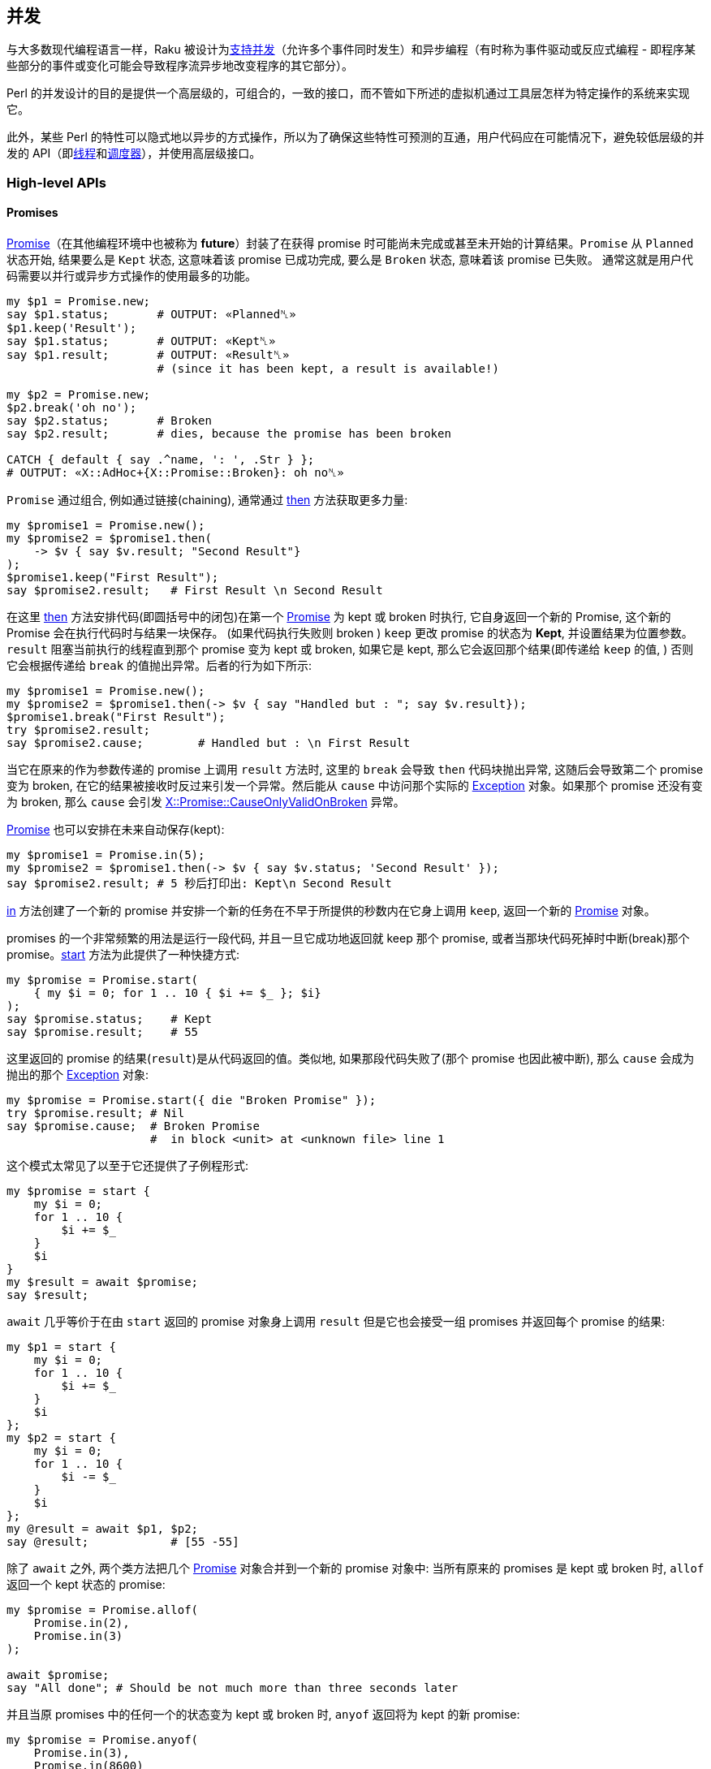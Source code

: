 == 并发

与大多数现代编程语言一样，Raku 被设计为link:https://en.wikipedia.org/wiki/Concurrent_computing[支持并发]（允许多个事件同时发生）和异步编程（有时称为事件驱动或反应式编程 - 即程序某些部分的事件或变化可能会导致程序流异步地改变程序的其它部分）。

Perl 的并发设计的目的是提供一个高层级的，可组合的，一致的接口，而不管如下所述的虚拟机通过工具层怎样为特定操作的系统来实现它。

此外，某些 Perl 的特性可以隐式地以异步的方式操作，所以为了确保这些特性可预测的互通，用户代码应在可能情况下，避免较低层级的并发的 API（即link:https://docs.raku.org/type/Thread[线程]和link:https://docs.raku.org/type/Scheduler[调度器]），并使用高层级接口。


=== High-level APIs

==== Promises

link:https://docs.raku.org/type/Promise[Promise]（在其他编程环境中也被称为 *future*）封装了在获得 promise 时可能尚未完成或甚至未开始的计算结果。`Promise` 从 `Planned` 状态开始, 结果要么是 `Kept` 状态, 这意味着该 promise 已成功完成, 要么是 `Broken` 状态, 意味着该 promise 已失败。 通常这就是用户代码需要以并行或异步方式操作的使用最多的功能。

```raku
my $p1 = Promise.new;
say $p1.status;       # OUTPUT: «Planned␤»
$p1.keep('Result');
say $p1.status;       # OUTPUT: «Kept␤» 
say $p1.result;       # OUTPUT: «Result␤» 
                      # (since it has been kept, a result is available!)

my $p2 = Promise.new;
$p2.break('oh no');
say $p2.status;       # Broken
say $p2.result;       # dies, because the promise has been broken

CATCH { default { say .^name, ': ', .Str } };
# OUTPUT: «X::AdHoc+{X::Promise::Broken}: oh no␤»
```

`Promise` 通过组合, 例如通过链接(chaining), 通常通过 link:https://docs.raku.org/type/Promise#method_then[then] 方法获取更多力量:

```raku
my $promise1 = Promise.new();
my $promise2 = $promise1.then(
    -> $v { say $v.result; "Second Result"}
);
$promise1.keep("First Result");
say $promise2.result;   # First Result \n Second Result
```

在这里 link:https://docs.raku.org/type/Promise#method_then[then] 方法安排代码(即圆括号中的闭包)在第一个 link:https://docs.raku.org/type/Promise[Promise] 为 kept 或 broken 时执行, 它自身返回一个新的 Promise, 这个新的 Promise 会在执行代码时与结果一块保存。 (如果代码执行失败则 broken ) `keep` 更改 promise 的状态为 **Kept**, 并设置结果为位置参数。`result` 阻塞当前执行的线程直到那个 promise 变为 kept 或 broken, 如果它是 kept, 那么它会返回那个结果(即传递给 `keep` 的值, ) 否则它会根据传递给 `break` 的值抛出异常。后者的行为如下所示:

```raku
my $promise1 = Promise.new();
my $promise2 = $promise1.then(-> $v { say "Handled but : "; say $v.result});
$promise1.break("First Result");
try $promise2.result;
say $promise2.cause;        # Handled but : \n First Result
```

当它在原来的作为参数传递的 promise 上调用 `result` 方法时, 这里的 `break` 会导致 `then` 代码块抛出异常, 这随后会导致第二个 promise 变为 broken, 在它的结果被接收时反过来引发一个异常。然后能从 `cause` 中访问那个实际的 link:https://docs.raku.org/type/Exception[Exception] 对象。如果那个 promise 还没有变为 broken, 那么 `cause` 会引发 link:https://docs.raku.org/type/X$COLON$COLONPromise$COLON$COLONCauseOnlyValidOnBroken[X::Promise::CauseOnlyValidOnBroken] 异常。

link:https://docs.raku.org/type/Promise[Promise] 也可以安排在未来自动保存(kept):

```raku
my $promise1 = Promise.in(5);
my $promise2 = $promise1.then(-> $v { say $v.status; 'Second Result' });
say $promise2.result; # 5 秒后打印出: Kept\n Second Result
```

link:https://docs.raku.org/type/Promise#method_in[in] 方法创建了一个新的 promise 并安排一个新的任务在不早于所提供的秒数内在它身上调用 `keep`, 返回一个新的 link:https://docs.raku.org/type/Promise[Promise] 对象。

promises 的一个非常频繁的用法是运行一段代码, 并且一旦它成功地返回就 keep 那个 promise, 或者当那块代码死掉时中断(break)那个 promise。link:https://docs.raku.org/type/Promise#method_start[start] 方法为此提供了一种快捷方式:

```raku
my $promise = Promise.start(
    { my $i = 0; for 1 .. 10 { $i += $_ }; $i}
);
say $promise.status;    # Kept
say $promise.result;    # 55
```

这里返回的 promise 的结果(`result`)是从代码返回的值。类似地, 如果那段代码失败了(那个 promise 也因此被中断), 那么 `cause` 会成为抛出的那个 link:https://docs.raku.org/type/Exception[Exception] 对象:

```raku
my $promise = Promise.start({ die "Broken Promise" });
try $promise.result; # Nil
say $promise.cause;  # Broken Promise
                     #  in block <unit> at <unknown file> line 1
```

这个模式太常见了以至于它还提供了子例程形式:

```raku
my $promise = start {
    my $i = 0;
    for 1 .. 10 {
        $i += $_
    }
    $i
}
my $result = await $promise;
say $result;
```

`await` 几乎等价于在由 `start` 返回的 promise 对象身上调用 `result` 但是它也会接受一组 promises 并返回每个 promise 的结果:

```raku
my $p1 = start {
    my $i = 0;
    for 1 .. 10 {
        $i += $_
    }
    $i
};
my $p2 = start {
    my $i = 0;
    for 1 .. 10 {
        $i -= $_
    }
    $i
};
my @result = await $p1, $p2;
say @result;            # [55 -55]
```

除了 `await` 之外, 两个类方法把几个 link:https://docs.raku.org/type/Promise[Promise] 对象合并到一个新的 promise 对象中: 当所有原来的 promises 是 kept 或 broken 时, `allof` 返回一个 kept 状态的 promise:

```raku
my $promise = Promise.allof(
    Promise.in(2),
    Promise.in(3)
);

await $promise;
say "All done"; # Should be not much more than three seconds later
```

并且当原 promises 中的任何一个的状态变为 kept 或 broken 时, `anyof` 返回将为 kept 的新 promise:

```raku
my $promise = Promise.anyof(
    Promise.in(3),
    Promise.in(8600)
);

await $promise;
say "All done"; # Should be about 3 seconds later
```


不同于 `await`，然而如果不引用原来的 promise, 那么就访问不了原来状态为 kept 的 promise 的结果，因此当任务的完成或其他方面对于消费者来说比实际结果更重要时，或者当通过其它方式收集结果时。 你可能，例如，您可以创建一个依赖的Promise，它会检查每个原始的 promise：

```raku
my @promises;
for 1..5 -> $t {
    push @promises, start {
        sleep $t;
        Bool.pick;
    };
}
say await Promise.allof(@promises).then({ so all(@promises>>.result) });
```

如果所有的 promise 都保持为 True, 那么它会打印 True, 否则会打印 False。

如果你正在创建一个 promise，你打算保持或中断自己，那么在你做之前, 你可能不想要任何可能会收到 promise 以无意（或否则）保持或中断该 promise 的代码。 为了这个目的，就有了方法 link:https://docs.raku.org/type/Promise#method_vow[vow]，它返回一个 link:https://docs.raku.org/type/Vow[Vow] 对象，它成为 promise 能被保留或中断的唯一机制。 如果试图直接保持或断开这个 Promise ，则会抛出 link:https://docs.raku.org/type/X$COLON$COLONPromise$COLON$COLONVowed[X::Promise::Vowed] 异常，只要 `vow` 对象保持私有，那么 promise 的状态就是安全的：

```raku
sub get_promise {
    my $promise = Promise.new;
    my $vow = $promise.vow;
    Promise.in(10).then({$vow.keep});
    $promise;
}

my $promise = get_promise();

# Will throw an exception
# "Access denied to keep/break this Promise; already vowed"
$promise.keep;
```

返回一个将被自动保存或断开的 promise 的方法，如 `in` 或 `start` 将会做到这一点，所以没有必要这样做。

==== Supplies

link:https://docs.raku.org/type/Supply[Supply] 是异步数据流传输机制，其可以以类似于其他编程语言中的"事件"的方式同时由一个或多个消费者消费，并且可以被视为开启"事件驱动"或反应式设计。

最简单的是，Supply 是一个消息流，可以有多个通过方法 `tap` 创建的订阅者，其数据项可以使用 `emit` 放置。

Supply 可以是现场的(`live`)或按需的(`on-demand`)。 现场(`live`)供应就像电视广播：那些调入(收听/收看)的人不会得到先前发出的值。 点播(`on-demand`)广播就像 Netflix：每个开始流式传输电影（点击电源）的人，总是从头开始（获取所有的值），不管有多少人正在观看它。 请注意，没有为`按需`供应保留历史记录，而是为供应的每次点击运行 `supply` 块。

> Netflix: 在线观看电影的网站

实时供应(`live Supply`)由 link:https://docs.raku.org/type/Supplier[Supplier] 工厂创建，每个发出的值在添加时传递给所有活动的 tappers：

```raku
my $supplier = Supplier.new;
my $supply   = $supplier.Supply;

$supply.tap( -> $v { say $v });

for 1 .. 10 {
    $supplier.emit($_); # 1\n2\n3\n4\n5\n6\n7\n8\n9\n10
}
```

请注意，`tap` 在供应商link:https://docs.raku.org/type/Supplier[Supplier]创建的 Supply 对象上调用，并且新值在供应商link:https://docs.raku.org/type/Supplier[Supplier]上发出。

或者作为由 `supply` 关键字创建的按需供应 link:https://docs.raku.org/type/Supply[Supply]：

```raku
my $supply = supply {
    for 1 .. 10 {
        emit($_);
    }
}
$supply.tap( -> $v { say $v });
# 1\n2\n3\n4\n5\n6\n7\n8\n9\n10
```

在这种情况下，供应块中的代码在每次供应返回的供应被窃取时执行，如下所示：

```raku
my $supply = supply {
    for 1 .. 10 {
        emit($_);
    }
}
$supply.tap( -> $v { say "First : $v" });
$supply.tap( -> $v { say "Second : $v" });
```

`tap` 方法返回一个 link:https://docs.raku.org/type/Tap[Tap] 对象，它可以用来获取关于 tap 的信息，并且当我们不再对事件感兴趣时关闭它：

```raku
my $supplier = Supplier.new;
my $supply   = $supplier.Supply;

my $tap = $supply.tap( -> $v { say $v });

$supplier.emit("OK");
$tap.close;
$supplier.emit("Won't trigger the tap");
```

在供应对象(supply object)上调用 `done` 调用可以为任何 tap 指定的 `done` 回调，但不会阻止任何其他事件被发送到流，或者接收它们。

方法 `interval` 返回一个新的按需供应，它会以指定的间隔定期发出一个新事件。 发出的数据是从0开始的整数，对于每个事件递增。 以下代码输出 0 .. 5：

```raku
my $supply = Supply.interval(2);
$supply.tap(-> $v { say $v });
sleep 10;
```

这也可以使用 `react` 关键字书写(输出0..4)：

```raku
react {
    whenever Supply.interval(2) -> $v {
        say $v;
        done() if $v == 4;
    }
}
```

这里，link:https://docs.raku.org/language/concurrency#index-entry-whenever[whenever] 关键字使用 link:https://docs.raku.org/type/Supply#method_act[.act] 从提供的块在 Supply 上创建一个 tap。 当在其中一个 tap 中调用 `done()` 时，退出 `react` 块。

第二个参数可以提供给 `interval`，它指定第一个事件触发之前的延迟（以秒为单位）。 通过 `interval` 创建的 supply 的每个 tap 都有自0开始的自身序列，如下所示：

```raku
my $supply = Supply.interval(2);
$supply.tap(-> $v { say "First $v" });
sleep 6;
$supply.tap(-> $v { say "Second $v"});
sleep 10;
```

也可以从将要依次发出的值的列表中按需创建 Supply(供给)，因此第一个按需示例（打印1到10）可以写作：

```raku
react {
    whenever Supply.from-list(1..10) -> $v {
        say $v;
    }
}
```

可以使用方法 `grep` 和 `map` 分别过滤或转换现有的供应对象(supply object)，以类似具名列表方法的方式创建新供应(supply)：`grep` 返回这样一个供应(supply)，以至于只有在源流上发出的那些事件的 `grep` 条件为真时才在第二个 supply 上发出：

```raku
my $supplier = Supplier.new;
my $supply = $supplier.Supply;
$supply.tap(-> $v { say "Original : $v" });
my $odd_supply = $supply.grep({ $_ % 2 });
$odd_supply.tap(-> $v { say "Odd : $v" });
my $even_supply = $supply.grep({ not $_ % 2 });
$even_supply.tap(-> $v { say "Even : $v" });
for 0 .. 10 {
    $supplier.emit($_);
}
```

`map` 返回一个新的 supply(供应)，使得对于发送到原始供应的每个项目，发出作为传递给 `map` 表达式的结果的新项目：

```raku
my $supplier = Supplier.new;
my $supply = $supplier.Supply;
$supply.tap(-> $v { say "Original : $v" });
my $half_supply = $supply.map({ $_ / 2 });
$half_supply.tap(-> $v { say "Half : $v" });
for 0 .. 10 {
    $supplier.emit($_);
}
```

如果您需要在 supply(供应)完成时运行一个操作，您可以通过在对 `tap` 的调用中设置 `done` 和 `quit` 选项来完成：

```raku
$supply.tap: { ... },
    done => { say 'Job is done.' },
    quit => {
        when X::MyApp::Error { say "App Error: ", $_.message }
    };
```

`quit` 块的工作方式非常类似于 `CATCH`。 如果异常被标记为由 `when` 或 `default` 块看到，那么异常会被捕获并处理。 否则，异常继续沿调用树向上（即，与没有设置 `quit` 时行为相同）。

如果你伴随着 `whenever` 使用 `react` 或者 `supply` block 语法，你可以在你的 `whenever` 块中添加 phasers 来处理来自 tapped supply 的 `done` 和 `quit` 消息：

```raku
react {
    whenever $supply {
        ...; # your usual supply tap code here
        LAST { say 'Job is done.' }
        QUIT { when X::MyApp::Error { say "App Error: ", $_.message } }
    }
}
```

这里的行为与在 `tap` 上设置 `done` 和 `quit` 相同。

==== Channels

通道(link:https://docs.raku.org/type/Channel[Channel])是线程安全的队列，可以具有多个读取器和写入器，可以被认为在操作上与“fifo”(先进先出)或命名管道相似，除了它不启用进程间通信之外。 应该注意的是，作为真正的队列，发送到通道的每个值将仅在先读，先服务的基础上对于单个读取器可用：如果想要多个读取器能够接收可能想要发送的每个项目那么请考虑link:https://docs.raku.org/type/Supply[Supply]。

项目(item)通过方法 link:https://docs.raku.org/type/Channel#method_send[send] 排队到通道上，方法 link:https://docs.raku.org/type/Channel#method_receive[receive] 从队列中删除一个项目并返回，如果队列为空，则阻塞它直到发送新项目：

```raku
my $channel = Channel.new;
$channel.send('Channel One');
say $channel.receive;  # 'Channel One'
```

如果使用 link:https://docs.raku.org/type/Channel#method_close[close] 方法关闭了通道，那么任何发送(`send`)都将导致抛出异常 link:https://docs.raku.org/type/X$COLON$COLONChannel$COLON$COLONSendOnClosed[X::Channel::SendOnClosed]，并且如果队列中没有更多的项目，接收(`receive`) 将抛出一个 link:https://docs.raku.org/type/X$COLON$COLONChannel$COLON$COLONReceiveOnClosed[X::Channel::ReceiveOnClosed] 异常。

方法link:https://docs.raku.org/type/Channel#method_list[list]返回通道上的所有项目，并将阻塞，直到其他项目被排队，除非通道关闭：

```raku
my $channel = Channel.new;
await (^10).map: -> $r {
    start {
        sleep $r;
        $channel.send($r);
    }
}
$channel.close;
for $channel.list -> $r {
    say $r;
}
```

还有从通道返回可用项目的非阻塞方法link:https://docs.raku.org/type/Channel#method_poll[poll], 或者, 如果没有项目或通道被关闭则返回 link:https://docs.raku.org/type/Nil[Nil]，这当然意味着必须检查通道以确定其是否关闭：

```raku
my $c = Channel.new;

# Start three Promises that sleep for 1..3 seconds, and then
# send a value to our Channel
^3 .map: -> $v {
    start {
        sleep 3 - $v;
        $c.send: "$v from thread {$*THREAD.id}";
    }
}

# Wait 3 seconds before closing the channel
Promise.in(3).then: { $c.close }

# Continuously loop and poll the channel, until it's closed
my $is-closed = $c.closed;
loop {
    if $c.poll -> $item {
        say "$item received after {now - INIT now} seconds";
    }
    elsif $is-closed {
        last;
    }

    say 'Doing some unrelated things...';
    sleep .6;
}

# Doing some unrelated things...
# Doing some unrelated things...
# 2 from thread 5 received after 1.2063182 seconds
# Doing some unrelated things...
# Doing some unrelated things...
# 1 from thread 4 received after 2.41117376 seconds
# Doing some unrelated things...
# 0 from thread 3 received after 3.01364461 seconds
# Doing some unrelated things...
```

方法 link:https://docs.raku.org/type/Channel#method_closed[closed] 返回一个 Promise，当通道关闭时，它将被保存(kept)（因此在布尔上下文中将被计算为 True）。

`.poll` 方法可以与 `.receive` 方法结合使用，作为一种缓存机制，其中 `.poll` 返回的值不足是需要获取更多值并加载到通道的信号：

```raku
sub get-value {
    return $c.poll // do { start replenish-cache; $c.receive };
}

sub replenish-cache {
    for ^20 {
        $c.send: $_ for slowly-fetch-a-thing();
    }
}
```

可以使用通道代替前面描述的 `whenever` 和 `react` 块中的 link:https://docs.raku.org/type/Supply[Supply]：

```raku
my $channel = Channel.new;
my $p = start {
    react {
        whenever $channel {
            say $_;
        }
    }
}

await (^10).map: -> $r {
    start {
        sleep $r;
        $channel.send($r);
    }
}

$channel.close;
await $p;
```

还可以使用link:https://docs.raku.org/type/Supply#method_Channel[通道方法]从link:https://docs.raku.org/type/Supply[Supply]获得link:https://docs.raku.org/type/Channel[通道]，该通道方法返回通过 link:https://docs.raku.org/type/Supply[Supply] 上的 `tap` 馈送的通道：

```raku
my $supplier = Supplier.new;
my $supply   = $supplier.Supply;
my $channel = $supply.Channel;

my $p = start {
    react  {
        whenever $channel -> $item {
            say "via Channel: $item";
        }
    }
}

await (^10).map: -> $r {
    start {
        sleep $r;
        $supplier.emit($r);
    }
}

$supplier.done;
await $p;
```

`Channel` 将返回一个不同的通道，每次调用时都会使用相同的数据。 这可以用于例如将 link:https://docs.raku.org/type/Supply[Supply] 输出到一个或多个通道以在程序中提供的不同接口。

==== Proc::Async

link:https://docs.raku.org/type/Proc$COLON$COLONAsync[Proc::Async] 构建在所描述的设施上以异步方式运行并与外部程序交互：

```raku
my $proc = Proc::Async.new('echo', 'foo', 'bar');

$proc.stdout.tap(-> $v { print "Output: $v" });
$proc.stderr.tap(-> $v { print "Error:  $v" });

say "Starting...";
my $promise = $proc.start;

await $promise;
say "Done.";

# Output:
# Starting...
# Output: foo bar
# Done.
```

命令的路径以及命令的任何参数都提供给该构造函数。 该命令将不被执行，直到调用 link:https://docs.raku.org/type/Proc$COLON$COLONAsync#method_start[start]，它将返回一个 Promise，当程序退出时该 Promise 变为 kept 状态。 程序的标准输出和标准错误分别从 link:https://docs.raku.org/type/Proc$COLON$COLONAsync#method_stdout[stdout] 和 link:https://docs.raku.org/type/Proc$COLON$COLONAsync#method_stderr[stderr] 方法中作为 Supply 对象提供，可以根据需要进行分接。

如果要写入程序的标准输入，您可以给构造函数提供 `:w` 副词，并使用方法 link:https://docs.raku.org/type/Proc$COLON$COLONAsync#method_write[write]，link:https://docs.raku.org/type/Proc$COLON$COLONAsync#method_print[print] 或 link:https://docs.raku.org/type/Proc$COLON$COLONAsync#method_say[say] 在程序启动后写入打开的管道：

```raku
my $proc = Proc::Async.new(:w, 'grep', 'foo');

$proc.stdout.tap(-> $v { print "Output: $v" });

say "Starting...";
my $promise = $proc.start;

$proc.say("this line has foo");
$proc.say("this one doesn't");

$proc.close-stdin;
await $promise;
say "Done.";

# Output:
# Starting...
# Output: this line has foo
# Done.
```

一些程序（例如本例中没有文件参数的 `grep`）在关闭标准输入之前不会退出，因此在完成写入后可以调用 link:https://docs.raku.org/type/Proc$COLON$COLONAsync#method_close-stdin[close-stdin]，以允许由 `start` 返回的 Promise 的状态变为 kept。

=== Low-level APIs

==== Threads

最低级别的并发接口由 link:https://docs.raku.org/type/Thread[Thread] 提供。 线程可以被认为是可以最终在处理器上运行的一段代码，其布置几乎完全由虚拟机和/或操作系统完成。 线程应该被考虑，对于所有意图，很大程度上是不受管理的，应避免在用户代码中直接使用它们。

线程可以被创建，然后随后实际运行：

```raku
my $thread = Thread.new(code => { for  1 .. 10  -> $v { say $v }});
# ...
$thread.run;
```

或者可以在单个调用中创建和运行：

```raku
my $thread = Thread.start({ for  1 .. 10  -> $v { say $v }});
```

在这两种情况下，由 link:https://docs.raku.org/type/Thread[Thread] 对象封装的代码的完成可以用 `finish` 方法来等待，该方法将阻塞直到线程完成：

```raku
$thread.finish;
```

除此之外，没有用于同步或资源共享的其他设施，这主要是为什么应当强调线程不可能直接用于用户代码。

==== Schedulers

并发 API 的下一级由实现角色link:https://docs.raku.org/type/Scheduler[Scheduler]定义的接口的类提供。 调度程序接口的目的是提供一种机制来确定使用哪些资源来运行特定任务以及何时运行它。 大多数较高级别的并发 API 是基于调度器构建的，并且用户代码根本不需要使用它们，尽管一些方法，例如在 link:https://docs.raku.org/type/Proc$COLON$COLONAsync[Proc::Async]，link:https://docs.raku.org/type/Promise[Promise] 和 link:https://docs.raku.org/type/Supply[Supply] 中找到的方法允许您明确地提供调度器。

当前缺省全局调度程序在变量 `$*SCHEDULER` 中可用。

调度程序的主接口（确实是link:https://docs.raku.org/type/Scheduler[Scheduler]接口所需的唯一方法）是 `cue` 方法：

```raku
method cue(:&code, Instant :$at, :$in, :$every, :$times = 1; :&catch)
```

这将按照由副词（如在link:https://docs.raku.org/type/Scheduler[Scheduler]中记录的）所确定的方式使用由调度器实现的执行方案来调度 `&code` 中的 `Callable` 以执行。 例如：

```raku
my $i = 0;
my $cancellation = $*SCHEDULER.cue({ say $i++}, every => 2 );
sleep 20;
```

假设 `$*SCHEDULER` 没有从默认值改变，将以大约每两秒打印数字0到10（即使用操作系统调度容差）。 在这种情况下，代码将被调度运行，直到程序正常结束，但是该方法返回一个 link:https://docs.raku.org/type/Cancellation[Cancellation] 对象，它可以用来在正常完成之前取消调度执行：

```raku
my $i = 0;
my $cancellation = $*SCHEDULER.cue({ say $i++}, every => 2 );
sleep 10;
$cancellation.cancel;
sleep 10;
```

应该只输出 0 到 5，

尽管 link:https://docs.raku.org/type/Scheduler[Scheduler] 接口提供的所有功能明显优于 link:https://docs.raku.org/type/Thread[Thread] 提供的，但是通过更高级别的接口可以获得所有的功能，并且不应该有必要直接使用调度器，除非在上述情况下，调度器可以被明确地提供给某些方法。

如果库具有特殊要求，例如 UI 库可能希望所有代码在单个 UI 线程中运行，或者可能需要一些定制的优先级机制，则库可能希望提供备选的调度器实现，然而，被作为标准的实现和下面的描述应该足以满足大多数用户代码。

==== ThreadPoolScheduler

link:https://docs.raku.org/type/ThreadPoolScheduler[ThreadPoolScheduler] 是默认调度程序，它维护一个根据需要分配的线程池，根据需要创建新的线程，直到创建调度程序对象时作为参数给出的最大数目（默认值为16）。如果超过最大值 那么 `cue` 可以对代码进行排队，直到线程变得可用为止。

Rakudo 允许在程序启动时由环境变量 `RAKUDO_MAX_THREADS` 在默认调度程序中设置允许的最大线程数。

==== CurrentThreadScheduler

link:https://docs.raku.org/type/CurrentThreadScheduler[CurrentThreadScheduler] 是一个非常简单的调度程序，它将始终调度代码在当前线程上立即运行。 暗示这个调度器的 `cue` 将阻塞，直到代码完成执行，把它的效用限制在某些特殊情况，如测试。

==== Locks

类 link:https://docs.raku.org/type/Lock[Lock] 在并发环境中提供了保护共享数据的低级机制，并因此是高级 API 中支持线程安全性的关键，这在其他编程语言中有时称为 “Mutex”。 因为较高级别的类（link:https://docs.raku.org/type/Promise[Promise]，link:https://docs.raku.org/type/Supply[Supply] 和 link:https://docs.raku.org/type/Channel[Channel]）在需要时使用 link:https://docs.raku.org/type/Lock[Lock]，所以用户代码不可能直接使用 Lock。

link:https://docs.raku.org/type/Lock[Lock] 的主接口是方法 link:https://docs.raku.org/type/Lock#method_protect[protect]，它确保一个代码块（通常称为“临界区”）只能在一个线程中同时执行：

```raku
my $lock = Lock.new;

my $a = 0;

await (^10).map: {
    start {
            $lock.protect({
                my $r = rand;
                sleep $r;
                $a++;
            });
    }
}

say $a; # 10
```

`protect` 返回代码块返回任何东西。

因为 `protect` 将阻止任何等着要执行临界区的线程，所以代码应该尽可能快。

=== Safety Concerns

一些共享数据并发问题相比其他问题并不明显。 关于这个问题的好文章请看这个link:https://6guts.wordpress.com/2014/04/17/racing-to-writeness-to-wrongness-leads/[博客]。

要注意的一个特别的问题是当容器自动更新或发生扩展时。 当link:https://docs.raku.org/type/Array[数组]或link:https://docs.raku.org/type/Hash[哈希]条目被赋初始值时，底层结构被更改，并且那个操作不是异步安全的。 例如，在这段代码中：

```raku
my @array;
my $slot := @array[20];
$slot = 'foo';
```

第三行是临界区，因为那就是数组被扩展之时。 最简单的解决方法是使用 `<Lock>` 来保护临界区。 一个可能更好的解决方案是重构代码，以使共享容器不是必需的。


